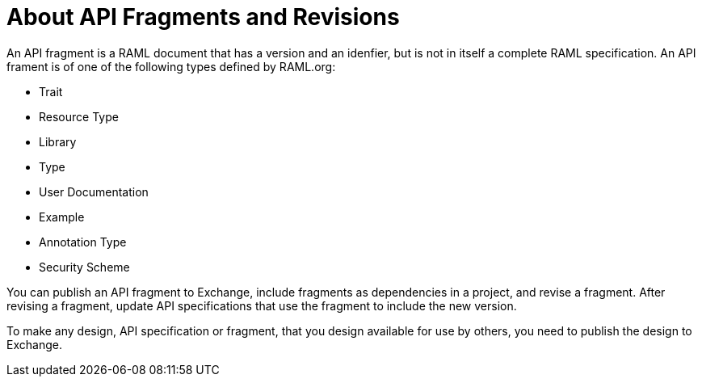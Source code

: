 = About API Fragments and Revisions

An API fragment is a RAML document that has a version and an idenfier, but is not in itself a complete RAML specification. An API frament is of one of the following types defined by RAML.org:

* Trait
* Resource Type
* Library
* Type
* User Documentation
* Example
* Annotation Type
* Security Scheme

You can publish an API fragment to Exchange, include fragments as dependencies in a project, and revise a fragment. After revising a fragment, update API specifications that use the fragment to include the new version.

To make any design, API specification or fragment, that you design available for use by others, you need to publish the design to Exchange.
